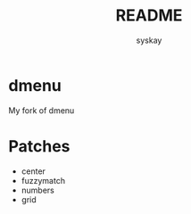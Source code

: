 #+TITLE: README
#+AUTHOR: syskay
#+EMAIL: syskay@gmail.com
* dmenu
My fork of dmenu

* Patches
- center
- fuzzymatch
- numbers
- grid
